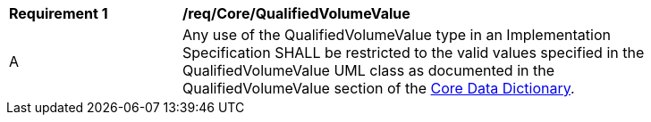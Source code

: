 [[req_Core_QualifiedVolumeValue]]
[width="90%",cols="2,6"]
|===
^|*Requirement  {counter:req-id}* |*/req/Core/QualifiedVolumeValue* 
^|A |Any use of the QualifiedVolumeValue type in an Implementation Specification SHALL be restricted to the valid values specified in the QualifiedVolumeValue UML class as documented in the QualifiedVolumeValue section of the <<QualifiedVolumeValue-section,Core Data Dictionary>>.
|===
